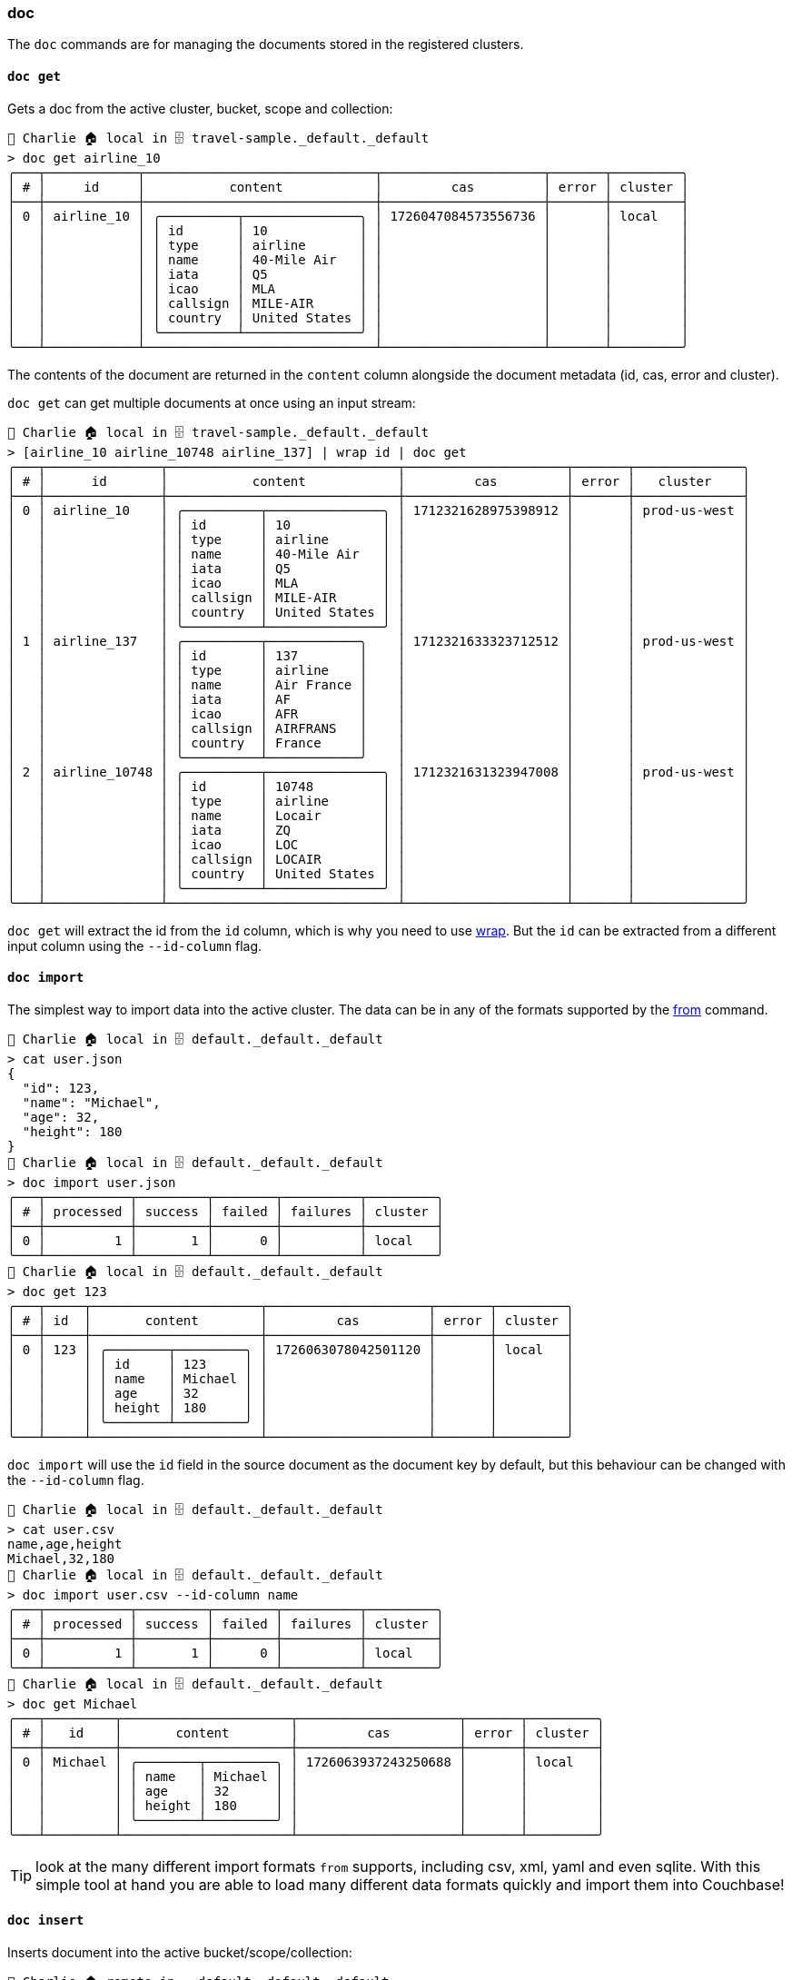 === doc

The `doc` commands are for managing the documents stored in the registered clusters.

==== `doc get`

Gets a doc from the active cluster, bucket, scope and collection:

```
👤 Charlie 🏠 local in 🗄 travel-sample._default._default
> doc get airline_10
╭───┬────────────┬──────────────────────────────┬─────────────────────┬───────┬─────────╮
│ # │     id     │           content            │         cas         │ error │ cluster │
├───┼────────────┼──────────────────────────────┼─────────────────────┼───────┼─────────┤
│ 0 │ airline_10 │ ╭──────────┬───────────────╮ │ 1726047084573556736 │       │ local   │
│   │            │ │ id       │ 10            │ │                     │       │         │
│   │            │ │ type     │ airline       │ │                     │       │         │
│   │            │ │ name     │ 40-Mile Air   │ │                     │       │         │
│   │            │ │ iata     │ Q5            │ │                     │       │         │
│   │            │ │ icao     │ MLA           │ │                     │       │         │
│   │            │ │ callsign │ MILE-AIR      │ │                     │       │         │
│   │            │ │ country  │ United States │ │                     │       │         │
│   │            │ ╰──────────┴───────────────╯ │                     │       │         │
╰───┴────────────┴──────────────────────────────┴─────────────────────┴───────┴─────────╯
```

The contents of the document are returned in the `content` column alongside the document metadata (id, cas, error and cluster).

`doc get` can get multiple documents at once using an input stream:

```
👤 Charlie 🏠 local in 🗄 travel-sample._default._default
> [airline_10 airline_10748 airline_137] | wrap id | doc get
╭───┬───────────────┬──────────────────────────────┬─────────────────────┬───────┬──────────────╮
│ # │      id       │           content            │         cas         │ error │   cluster    │
├───┼───────────────┼──────────────────────────────┼─────────────────────┼───────┼──────────────┤
│ 0 │ airline_10    │ ╭──────────┬───────────────╮ │ 1712321628975398912 │       │ prod-us-west │
│   │               │ │ id       │ 10            │ │                     │       │              │
│   │               │ │ type     │ airline       │ │                     │       │              │
│   │               │ │ name     │ 40-Mile Air   │ │                     │       │              │
│   │               │ │ iata     │ Q5            │ │                     │       │              │
│   │               │ │ icao     │ MLA           │ │                     │       │              │
│   │               │ │ callsign │ MILE-AIR      │ │                     │       │              │
│   │               │ │ country  │ United States │ │                     │       │              │
│   │               │ ╰──────────┴───────────────╯ │                     │       │              │
│ 1 │ airline_137   │ ╭──────────┬────────────╮    │ 1712321633323712512 │       │ prod-us-west │
│   │               │ │ id       │ 137        │    │                     │       │              │
│   │               │ │ type     │ airline    │    │                     │       │              │
│   │               │ │ name     │ Air France │    │                     │       │              │
│   │               │ │ iata     │ AF         │    │                     │       │              │
│   │               │ │ icao     │ AFR        │    │                     │       │              │
│   │               │ │ callsign │ AIRFRANS   │    │                     │       │              │
│   │               │ │ country  │ France     │    │                     │       │              │
│   │               │ ╰──────────┴────────────╯    │                     │       │              │
│ 2 │ airline_10748 │ ╭──────────┬───────────────╮ │ 1712321631323947008 │       │ prod-us-west │
│   │               │ │ id       │ 10748         │ │                     │       │              │
│   │               │ │ type     │ airline       │ │                     │       │              │
│   │               │ │ name     │ Locair        │ │                     │       │              │
│   │               │ │ iata     │ ZQ            │ │                     │       │              │
│   │               │ │ icao     │ LOC           │ │                     │       │              │
│   │               │ │ callsign │ LOCAIR        │ │                     │       │              │
│   │               │ │ country  │ United States │ │                     │       │              │
│   │               │ ╰──────────┴───────────────╯ │                     │       │              │
╰───┴───────────────┴──────────────────────────────┴─────────────────────┴───────┴──────────────╯
```

`doc get` will extract the id from the `id` column, which is why you need to use https://www.nushell.sh/commands/docs/wrap.html[wrap].
But the `id` can be extracted from a different input column using the `--id-column` flag.

==== `doc import`

The simplest way to import data into the active cluster.
The data can be in any of the formats supported by the https://www.nushell.sh/commands/docs/from.html[from] command.

```
👤 Charlie 🏠 local in 🗄 default._default._default
> cat user.json
{
  "id": 123,
  "name": "Michael",
  "age": 32,
  "height": 180
}
👤 Charlie 🏠 local in 🗄 default._default._default
> doc import user.json
╭───┬───────────┬─────────┬────────┬──────────┬─────────╮
│ # │ processed │ success │ failed │ failures │ cluster │
├───┼───────────┼─────────┼────────┼──────────┼─────────┤
│ 0 │         1 │       1 │      0 │          │ local   │
╰───┴───────────┴─────────┴────────┴──────────┴─────────╯
👤 Charlie 🏠 local in 🗄 default._default._default
> doc get 123
╭───┬─────┬──────────────────────┬─────────────────────┬───────┬─────────╮
│ # │ id  │       content        │         cas         │ error │ cluster │
├───┼─────┼──────────────────────┼─────────────────────┼───────┼─────────┤
│ 0 │ 123 │ ╭────────┬─────────╮ │ 1726063078042501120 │       │ local   │
│   │     │ │ id     │ 123     │ │                     │       │         │
│   │     │ │ name   │ Michael │ │                     │       │         │
│   │     │ │ age    │ 32      │ │                     │       │         │
│   │     │ │ height │ 180     │ │                     │       │         │
│   │     │ ╰────────┴─────────╯ │                     │       │         │
╰───┴─────┴──────────────────────┴─────────────────────┴───────┴─────────╯
```

`doc import` will use the `id` field in the source document as the document key by default, but this behaviour can be changed with the `--id-column` flag.

```
👤 Charlie 🏠 local in 🗄 default._default._default
> cat user.csv
name,age,height
Michael,32,180
👤 Charlie 🏠 local in 🗄 default._default._default
> doc import user.csv --id-column name
╭───┬───────────┬─────────┬────────┬──────────┬─────────╮
│ # │ processed │ success │ failed │ failures │ cluster │
├───┼───────────┼─────────┼────────┼──────────┼─────────┤
│ 0 │         1 │       1 │      0 │          │ local   │
╰───┴───────────┴─────────┴────────┴──────────┴─────────╯
👤 Charlie 🏠 local in 🗄 default._default._default
> doc get Michael
╭───┬─────────┬──────────────────────┬─────────────────────┬───────┬─────────╮
│ # │   id    │       content        │         cas         │ error │ cluster │
├───┼─────────┼──────────────────────┼─────────────────────┼───────┼─────────┤
│ 0 │ Michael │ ╭────────┬─────────╮ │ 1726063937243250688 │       │ local   │
│   │         │ │ name   │ Michael │ │                     │       │         │
│   │         │ │ age    │ 32      │ │                     │       │         │
│   │         │ │ height │ 180     │ │                     │       │         │
│   │         │ ╰────────┴─────────╯ │                     │       │         │
╰───┴─────────┴──────────────────────┴─────────────────────┴───────┴─────────╯
```

TIP: look at the many different import formats `from` supports, including csv, xml, yaml and even sqlite.
With this simple tool at hand you are able to load many different data formats quickly and import them into Couchbase!

==== `doc insert`

Inserts document into the active bucket/scope/collection:

```
👤 Charlie 🏠 remote in ☁️ default._default._default
> open user.json
╭────────┬─────────╮
│ name   │ Michael │
│ age    │ 32      │
│ height │ 180     │
╰────────┴─────────╯
👤 Charlie 🏠 remote in ☁️ default._default._default
> open user.json | wrap content | insert id $in.content.name | doc insert
╭───┬───────────┬─────────┬────────┬──────────┬─────────╮
│ # │ processed │ success │ failed │ failures │ cluster │
├───┼───────────┼─────────┼────────┼──────────┼─────────┤
│ 0 │         1 │       1 │      0 │          │ remote  │
╰───┴───────────┴─────────┴────────┴──────────┴─────────╯
```

And if a document already exists in the active collection with this key then the command will fail:

```
👤 Charlie 🏠 remote in ☁️ default._default._default
> open user.json | wrap content | insert id $in.content.name | doc insert
╭───┬───────────┬─────────┬────────┬────────────────────┬─────────╮
│ # │ processed │ success │ failed │      failures      │ cluster │
├───┼───────────┼─────────┼────────┼────────────────────┼─────────┤
│ 0 │         1 │       0 │      1 │ Key already exists │ remote  │
╰───┴───────────┴─────────┴────────┴────────────────────┴─────────╯
```

See the <<_manual_import,manual import>> section for an explanation of the formatting we do before piping to the `doc insert` command.

`doc insert` can be used to insert multiple documents at once, see <<_importing_data,importing data>> for examples.

==== `doc remove`

Removes the document with the given key from the active collection.
For example say we have the following stored:

```
👤 Charlie 🏠 remote in ☁️ default._default._default
> doc get Michael
╭───┬─────────┬──────────────────────┬─────────────────────┬───────┬─────────╮
│ # │   id    │       content        │         cas         │ error │ cluster │
├───┼─────────┼──────────────────────┼─────────────────────┼───────┼─────────┤
│ 0 │ Michael │ ╭────────┬─────────╮ │ 1726821299020365824 │       │ remote  │
│   │         │ │ name   │ Michael │ │                     │       │         │
│   │         │ │ age    │ 32      │ │                     │       │         │
│   │         │ │ height │ 180     │ │                     │       │         │
│   │         │ ╰────────┴─────────╯ │                     │       │         │
╰───┴─────────┴──────────────────────┴─────────────────────┴───────┴─────────╯
```

We would remove it as follows:

```
👤 Charlie 🏠 remote in ☁️ default._default._default
> doc remove Michael
╭───┬───────────┬─────────┬────────┬──────────┬─────────╮
│ # │ processed │ success │ failed │ failures │ cluster │
├───┼───────────┼─────────┼────────┼──────────┼─────────┤
│ 0 │         1 │       1 │      0 │          │ remote  │
╰───┴───────────┴─────────┴────────┴──────────┴─────────╯
```

If a document matching the key cannot be found, then an error is returned:

```
👤 Charlie 🏠 remote in ☁️ default._default._default
> doc remove Michael
╭───┬───────────┬─────────┬────────┬───────────────┬─────────╮
│ # │ processed │ success │ failed │   failures    │ cluster │
├───┼───────────┼─────────┼────────┼───────────────┼─────────┤
│ 0 │         1 │       0 │      1 │ Key not found │ remote  │
╰───┴───────────┴─────────┴────────┴───────────────┴─────────╯
```

You can also remove multiple documents at once with an input stream:

```
👤 Charlie 🏠 remote in ☁️ travel-sample._default._default
> [airline_10 airline_10748 airline_137] | wrap id | doc remove
╭───┬───────────┬─────────┬────────┬──────────┬─────────╮
│ # │ processed │ success │ failed │ failures │ cluster │
├───┼───────────┼─────────┼────────┼──────────┼─────────┤
│ 0 │         3 │       3 │      0 │          │ remote  │
╰───┴───────────┴─────────┴────────┴──────────┴─────────╯
```

==== `doc replace`

Replaces the document in Couchbase matching the key id of the new one, if there is no document matching the `id` then an error is returned.
Say we have the following document stored in the connected cluster:

```
👤 Charlie 🏠 remote in ☁️ default._default._default
> doc get Michael
╭───┬─────────┬──────────────────────┬─────────────────────┬───────┬─────────╮
│ # │   id    │       content        │         cas         │ error │ cluster │
├───┼─────────┼──────────────────────┼─────────────────────┼───────┼─────────┤
│ 0 │ Michael │ ╭────────┬─────────╮ │ 1726821687787126784 │       │ remote  │
│   │         │ │ name   │ Michael │ │                     │       │         │
│   │         │ │ age    │ 32      │ │                     │       │         │
│   │         │ │ height │ 180     │ │                     │       │         │
│   │         │ ╰────────┴─────────╯ │                     │       │         │
╰───┴─────────┴──────────────────────┴─────────────────────┴───────┴─────────╯
```

And we have an updated version stored locally:

```
👤 Charlie 🏠 remote in ☁️ default._default._default
> open user.json
╭────────┬─────────╮
│ name   │ Michael │
│ age    │ 80      │
│ height │ 110     │
╰────────┴─────────╯
```

Then we can replace the first with the second using `doc replace`:

```
👤 Charlie 🏠 remote in ☁️ default._default._default
> open user.json | wrap content | insert id $in.content.name | doc replace
╭───┬───────────┬─────────┬────────┬──────────┬─────────╮
│ # │ processed │ success │ failed │ failures │ cluster │
├───┼───────────┼─────────┼────────┼──────────┼─────────┤
│ 0 │         1 │       1 │      0 │          │ remote  │
╰───┴───────────┴─────────┴────────┴──────────┴─────────╯
👤 Charlie 🏠 remote in ☁️ default._default._default
> doc get Michael
╭───┬─────────┬──────────────────────┬─────────────────────┬───────┬─────────╮
│ # │   id    │       content        │         cas         │ error │ cluster │
├───┼─────────┼──────────────────────┼─────────────────────┼───────┼─────────┤
│ 0 │ Michael │ ╭────────┬─────────╮ │ 1726821910540648448 │       │ remote  │
│   │         │ │ name   │ Michael │ │                     │       │         │
│   │         │ │ age    │ 80      │ │                     │       │         │
│   │         │ │ height │ 110     │ │                     │       │         │
│   │         │ ╰────────┴─────────╯ │                     │       │         │
╰───┴─────────┴──────────────────────┴─────────────────────┴───────┴─────────╯
```

See the <<_manual_import,manual import>> section for an explanation of the formatting we do before piping to the `doc replace` command.
If there was no document with the `id` Michael, then the replace would fail:

```
👤 Charlie 🏠 remote in ☁️ default._default._default
> open user.json | wrap content | insert id $in.content.name | doc replace
╭───┬───────────┬─────────┬────────┬───────────────┬─────────╮
│ # │ processed │ success │ failed │   failures    │ cluster │
├───┼───────────┼─────────┼────────┼───────────────┼─────────┤
│ 0 │         1 │       0 │      1 │ Key not found │ remote  │
╰───┴───────────┴─────────┴────────┴───────────────┴─────────╯
```

Similarly to `doc insert`, `doc replace` can be used to replace multiple documents at once, see <<_importing_data,importing data>> for examples.

==== `doc upsert`

This is the most robust way to import data into the cluster since it will work whether or not there is an existing doc in the cluster with a matching `id`.
If there is no document already in the cluster with a matching `id` then it behaves the same as <<_doc_insert,doc insert>>:

```
👤 Charlie 🏠 remote in ☁️ default._default._default
> doc get Michael
╭───┬─────────┬─────────┬─────┬───────────────┬─────────╮
│ # │   id    │ content │ cas │     error     │ cluster │
├───┼─────────┼─────────┼─────┼───────────────┼─────────┤
│ 0 │ Michael │         │   0 │ Key not found │ remote  │
╰───┴─────────┴─────────┴─────┴───────────────┴─────────╯
👤 Charlie 🏠 remote in ☁️ default._default._default
> open user.json
╭────────┬─────────╮
│ name   │ Michael │
│ age    │ 32      │
│ height │ 180     │
╰────────┴─────────╯
👤 Charlie 🏠 remote in ☁️ default._default._default
> open user.json | wrap content | insert id $in.content.name | doc upsert
╭───┬───────────┬─────────┬────────┬──────────┬─────────╮
│ # │ processed │ success │ failed │ failures │ cluster │
├───┼───────────┼─────────┼────────┼──────────┼─────────┤
│ 0 │         1 │       1 │      0 │          │ remote  │
╰───┴───────────┴─────────┴────────┴──────────┴─────────╯
👤 Charlie 🏠 remote in ☁️ default._default._default
> doc get Michael
╭───┬─────────┬──────────────────────┬─────────────────────┬───────┬─────────╮
│ # │   id    │       content        │         cas         │ error │ cluster │
├───┼─────────┼──────────────────────┼─────────────────────┼───────┼─────────┤
│ 0 │ Michael │ ╭────────┬─────────╮ │ 1726822249315041280 │       │ remote  │
│   │         │ │ name   │ Michael │ │                     │       │         │
│   │         │ │ age    │ 32      │ │                     │       │         │
│   │         │ │ height │ 180     │ │                     │       │         │
│   │         │ ╰────────┴─────────╯ │                     │       │         │
╰───┴─────────┴──────────────────────┴─────────────────────┴───────┴─────────╯
```

See the <<_manual_import,manual import>> section for an explanation of the formatting we do before piping to the `doc upsert` command.

Or if there is an existing document with the same `id` then `upsert` will behave the same as a `replace`:

```
👤 Charlie 🏠 remote in ☁️ default._default._default
> doc get Michael
╭───┬─────────┬──────────────────────┬─────────────────────┬───────┬─────────╮
│ # │   id    │       content        │         cas         │ error │ cluster │
├───┼─────────┼──────────────────────┼─────────────────────┼───────┼─────────┤
│ 0 │ Michael │ ╭────────┬─────────╮ │ 1726822249315041280 │       │ remote  │
│   │         │ │ name   │ Michael │ │                     │       │         │
│   │         │ │ age    │ 32      │ │                     │       │         │
│   │         │ │ height │ 180     │ │                     │       │         │
│   │         │ ╰────────┴─────────╯ │                     │       │         │
╰───┴─────────┴──────────────────────┴─────────────────────┴───────┴─────────╯
👤 Charlie 🏠 remote in ☁️ default._default._default
> open user.json
╭────────┬─────────╮
│ name   │ Michael │
│ age    │ 80      │
│ height │ 110     │
╰────────┴─────────╯
👤 Charlie 🏠 remote in ☁️ default._default._default
> open user.json | wrap content | insert id $in.content.name | doc upsert
╭───┬───────────┬─────────┬────────┬──────────┬─────────╮
│ # │ processed │ success │ failed │ failures │ cluster │
├───┼───────────┼─────────┼────────┼──────────┼─────────┤
│ 0 │         1 │       1 │      0 │          │ remote  │
╰───┴───────────┴─────────┴────────┴──────────┴─────────╯
👤 Charlie 🏠 remote in ☁️ default._default._default
> doc get Michael
╭───┬─────────┬──────────────────────┬─────────────────────┬───────┬─────────╮
│ # │   id    │       content        │         cas         │ error │ cluster │
├───┼─────────┼──────────────────────┼─────────────────────┼───────┼─────────┤
│ 0 │ Michael │ ╭────────┬─────────╮ │ 1726822368839598080 │       │ remote  │
│   │         │ │ name   │ Michael │ │                     │       │         │
│   │         │ │ age    │ 80      │ │                     │       │         │
│   │         │ │ height │ 110     │ │                     │       │         │
│   │         │ ╰────────┴─────────╯ │                     │       │         │
╰───┴─────────┴──────────────────────┴─────────────────────┴───────┴─────────╯
```